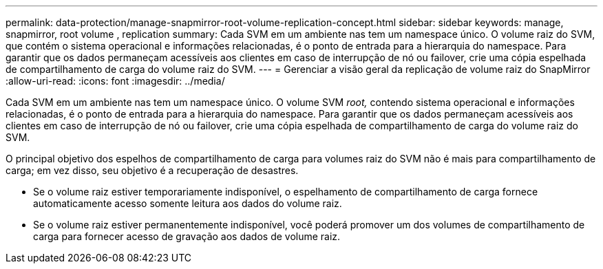 ---
permalink: data-protection/manage-snapmirror-root-volume-replication-concept.html 
sidebar: sidebar 
keywords: manage, snapmirror, root volume , replication 
summary: Cada SVM em um ambiente nas tem um namespace único. O volume raiz do SVM, que contém o sistema operacional e informações relacionadas, é o ponto de entrada para a hierarquia do namespace. Para garantir que os dados permaneçam acessíveis aos clientes em caso de interrupção de nó ou failover, crie uma cópia espelhada de compartilhamento de carga do volume raiz do SVM. 
---
= Gerenciar a visão geral da replicação de volume raiz do SnapMirror
:allow-uri-read: 
:icons: font
:imagesdir: ../media/


[role="lead"]
Cada SVM em um ambiente nas tem um namespace único. O volume SVM _root,_ contendo sistema operacional e informações relacionadas, é o ponto de entrada para a hierarquia do namespace. Para garantir que os dados permaneçam acessíveis aos clientes em caso de interrupção de nó ou failover, crie uma cópia espelhada de compartilhamento de carga do volume raiz do SVM.

O principal objetivo dos espelhos de compartilhamento de carga para volumes raiz do SVM não é mais para compartilhamento de carga; em vez disso, seu objetivo é a recuperação de desastres.

* Se o volume raiz estiver temporariamente indisponível, o espelhamento de compartilhamento de carga fornece automaticamente acesso somente leitura aos dados do volume raiz.
* Se o volume raiz estiver permanentemente indisponível, você poderá promover um dos volumes de compartilhamento de carga para fornecer acesso de gravação aos dados de volume raiz.

